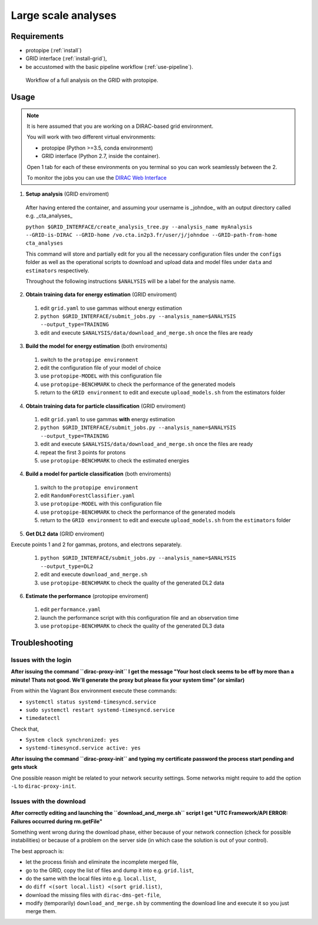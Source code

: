 .. _use-grid:

Large scale analyses
====================

Requirements
------------

* protopipe (:ref:`install`)
* GRID interface (:ref:`install-grid`),
* be accustomed with the basic pipeline workflow (:ref:`use-pipeline`).

.. figure:: ./GRID_workflow.png
  :width: 800
  :alt: Workflow of a full analysis on the GRID with protopipe

  Workflow of a full analysis on the GRID with protopipe.

Usage
-----

.. note::
  
  It is here assumed that you are working on a DIRAC-based grid environment.

  You will work with two different virtual environments:

  - protopipe (Python >=3.5, conda environment)
  - GRID interface (Python 2.7, inside the container).

  Open 1 tab for each of these environments on you terminal so you can work seamlessly between the 2.

  To monitor the jobs you can use the
  `DIRAC Web Interface <https://ccdcta-web.in2p3.fr/DIRAC/?view=tabs&theme=Crisp&url_state=1|*DIRAC.JobMonitor.classes.JobMonitor:,>`_

1. **Setup analysis** (GRID enviroment)

  After having entered the container, and assuming your username is _johndoe_
  with an output directory called e.g. _cta_analyses_
  
  | ``python $GRID_INTERFACE/create_analysis_tree.py --analysis_name myAnalysis``
  | ``--GRID-is-DIRAC --GRID-home /vo.cta.in2p3.fr/user/j/johndoe --GRID-path-from-home cta_analyses``

  This command will store and partially edit for you all the necessary
  configuration files under the ``configs`` folder as well as the operational
  scripts to download and upload data and model files under ``data`` and
  ``estimators`` respectively.
  
  Throughout the following instructions ``$ANALYSIS`` will be a label for the analysis
  name.

  .. figure:: ./AnalysisTree.png
    :width: 250
    :alt: Directory tree of a full analysis performed with protopipe.

2. **Obtain training data for energy estimation** (GRID enviroment)

  1. edit ``grid.yaml`` to use gammas without energy estimation
  2. ``python $GRID_INTERFACE/submit_jobs.py --analysis_name=$ANALYSIS --output_type=TRAINING``
  3. edit and execute ``$ANALYSIS/data/download_and_merge.sh`` once the files are ready

3. **Build the model for energy estimation** (both enviroments)

  1. switch to the ``protopipe environment``
  2. edit the configuration file of your model of choice
  3. use ``protopipe-MODEL`` with this configuration file
  4. use ``protopipe-BENCHMARK`` to check the performance of the generated models
  5. return to the ``GRID environment`` to edit and execute ``upload_models.sh`` from the estimators folder

4. **Obtain training data for particle classification** (GRID enviroment)

  1. edit ``grid.yaml`` to use gammas **with** energy estimation
  2. ``python $GRID_INTERFACE/submit_jobs.py --analysis_name=$ANALYSIS --output_type=TRAINING``
  3. edit and execute ``$ANALYSIS/data/download_and_merge.sh`` once the files are ready
  4. repeat the first 3 points for protons
  5. use ``protopipe-BENCHMARK`` to check the estimated energies

4. **Build a model for particle classification** (both enviroments)

  1. switch to the ``protopipe environment``
  2. edit ``RandomForestClassifier.yaml``
  3. use ``protopipe-MODEL`` with this configuration file
  4. use ``protopipe-BENCHMARK`` to check the performance of the generated models
  5. return to the ``GRID environment`` to edit and execute ``upload_models.sh`` from the ``estimators`` folder

5. **Get DL2 data** (GRID enviroment)

Execute points 1 and 2 for gammas, protons, and electrons separately.

  1. ``python $GRID_INTERFACE/submit_jobs.py --analysis_name=$ANALYSIS --output_type=DL2``
  2. edit and execute ``download_and_merge.sh``
  3. use ``protopipe-BENCHMARK`` to check the quality of the generated DL2 data

6. **Estimate the performance** (protopipe enviroment)

  1. edit ``performance.yaml``
  2. launch the performance script with this configuration file and an observation time
  3. use ``protopipe-BENCHMARK`` to check the quality of the generated DL3 data


Troubleshooting
---------------

Issues with the login
^^^^^^^^^^^^^^^^^^^^^

**After issuing the command ``dirac-proxy-init`` I get the message
"Your host clock seems to be off by more than a minute! Thats not good.
We'll generate the proxy but please fix your system time" (or similar)**

From within the Vagrant Box environment execute these commands:

- ``systemctl status systemd-timesyncd.service``
- ``sudo systemctl restart systemd-timesyncd.service``
- ``timedatectl``

Check that,

- ``System clock synchronized: yes``
- ``systemd-timesyncd.service active: yes``

**After issuing the command ``dirac-proxy-init`` and typing my certificate
password the process start pending and gets stuck**

One possible reason might be related to your network security settings.
Some networks might require to add the option ``-L`` to ``dirac-proxy-init``.

Issues with the download
^^^^^^^^^^^^^^^^^^^^^^^^

**After correctly editing and launching the ``download_and_merge.sh`` script
I get "UTC Framework/API ERROR: Failures occurred during rm.getFile"**

Something went wrong during the download phase, either because of your network
connection (check for possible instabilities) or because of a problem
on the server side (in which case the solution is out of your control).

The best approach is:

- let the process finish and eliminate the incomplete merged file,
- go to the GRID, copy the list of files and dump it into e.g. ``grid.list``,
- do the same with the local files into e.g. ``local.list``,
- do ``diff <(sort local.list) <(sort grid.list)``,
- download the missing files with ``dirac-dms-get-file``,
- modify (temporarily) ``download_and_merge.sh`` by commenting the
  download line and execute it so you just merge them.
